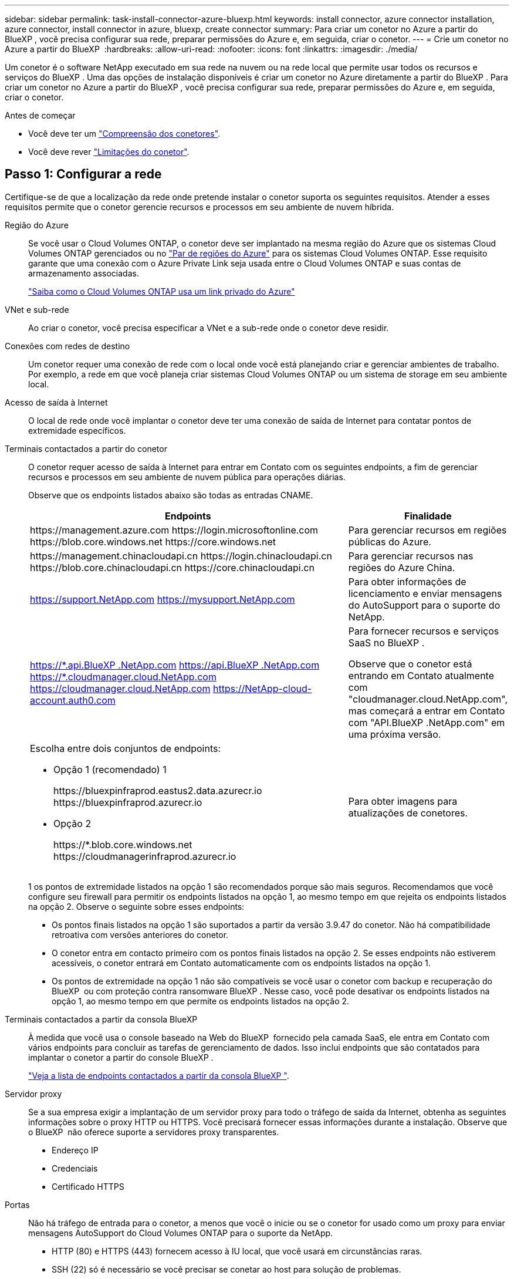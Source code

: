 ---
sidebar: sidebar 
permalink: task-install-connector-azure-bluexp.html 
keywords: install connector, azure connector installation, azure connector, install connector in azure, bluexp, create connector 
summary: Para criar um conetor no Azure a partir do BlueXP , você precisa configurar sua rede, preparar permissões do Azure e, em seguida, criar o conetor. 
---
= Crie um conetor no Azure a partir do BlueXP 
:hardbreaks:
:allow-uri-read: 
:nofooter: 
:icons: font
:linkattrs: 
:imagesdir: ./media/


[role="lead"]
Um conetor é o software NetApp executado em sua rede na nuvem ou na rede local que permite usar todos os recursos e serviços do BlueXP . Uma das opções de instalação disponíveis é criar um conetor no Azure diretamente a partir do BlueXP . Para criar um conetor no Azure a partir do BlueXP , você precisa configurar sua rede, preparar permissões do Azure e, em seguida, criar o conetor.

.Antes de começar
* Você deve ter um link:concept-connectors.html["Compreensão dos conetores"].
* Você deve rever link:reference-limitations.html["Limitações do conetor"].




== Passo 1: Configurar a rede

Certifique-se de que a localização da rede onde pretende instalar o conetor suporta os seguintes requisitos. Atender a esses requisitos permite que o conetor gerencie recursos e processos em seu ambiente de nuvem híbrida.

Região do Azure:: Se você usar o Cloud Volumes ONTAP, o conetor deve ser implantado na mesma região do Azure que os sistemas Cloud Volumes ONTAP gerenciados ou no https://docs.microsoft.com/en-us/azure/availability-zones/cross-region-replication-azure#azure-cross-region-replication-pairings-for-all-geographies["Par de regiões do Azure"^] para os sistemas Cloud Volumes ONTAP. Esse requisito garante que uma conexão com o Azure Private Link seja usada entre o Cloud Volumes ONTAP e suas contas de armazenamento associadas.
+
--
https://docs.netapp.com/us-en/bluexp-cloud-volumes-ontap/task-enabling-private-link.html["Saiba como o Cloud Volumes ONTAP usa um link privado do Azure"^]

--


VNet e sub-rede:: Ao criar o conetor, você precisa especificar a VNet e a sub-rede onde o conetor deve residir.


Conexões com redes de destino:: Um conetor requer uma conexão de rede com o local onde você está planejando criar e gerenciar ambientes de trabalho. Por exemplo, a rede em que você planeja criar sistemas Cloud Volumes ONTAP ou um sistema de storage em seu ambiente local.


Acesso de saída à Internet:: O local de rede onde você implantar o conetor deve ter uma conexão de saída de Internet para contatar pontos de extremidade específicos.


Terminais contactados a partir do conetor:: O conetor requer acesso de saída à Internet para entrar em Contato com os seguintes endpoints, a fim de gerenciar recursos e processos em seu ambiente de nuvem pública para operações diárias.
+
--
Observe que os endpoints listados abaixo são todas as entradas CNAME.

[cols="2a,1a"]
|===
| Endpoints | Finalidade 


 a| 
\https://management.azure.com \https://login.microsoftonline.com \https://blob.core.windows.net \https://core.windows.net
 a| 
Para gerenciar recursos em regiões públicas do Azure.



 a| 
\https://management.chinacloudapi.cn \https://login.chinacloudapi.cn \https://blob.core.chinacloudapi.cn \https://core.chinacloudapi.cn
 a| 
Para gerenciar recursos nas regiões do Azure China.



 a| 
https://support.NetApp.com https://mysupport.NetApp.com
 a| 
Para obter informações de licenciamento e enviar mensagens do AutoSupport para o suporte do NetApp.



 a| 
https://\*.api.BlueXP .NetApp.com https://api.BlueXP .NetApp.com https://*.cloudmanager.cloud.NetApp.com https://cloudmanager.cloud.NetApp.com https://NetApp-cloud-account.auth0.com
 a| 
Para fornecer recursos e serviços SaaS no BlueXP .

Observe que o conetor está entrando em Contato atualmente com "cloudmanager.cloud.NetApp.com", mas começará a entrar em Contato com "API.BlueXP .NetApp.com" em uma próxima versão.



 a| 
Escolha entre dois conjuntos de endpoints:

* Opção 1 (recomendado) 1
+
\https://bluexpinfraprod.eastus2.data.azurecr.io \https://bluexpinfraprod.azurecr.io

* Opção 2
+
\https://*.blob.core.windows.net \https://cloudmanagerinfraprod.azurecr.io


 a| 
Para obter imagens para atualizações de conetores.

|===
1 os pontos de extremidade listados na opção 1 são recomendados porque são mais seguros. Recomendamos que você configure seu firewall para permitir os endpoints listados na opção 1, ao mesmo tempo em que rejeita os endpoints listados na opção 2. Observe o seguinte sobre esses endpoints:

* Os pontos finais listados na opção 1 são suportados a partir da versão 3.9.47 do conetor. Não há compatibilidade retroativa com versões anteriores do conetor.
* O conetor entra em contacto primeiro com os pontos finais listados na opção 2. Se esses endpoints não estiverem acessíveis, o conetor entrará em Contato automaticamente com os endpoints listados na opção 1.
* Os pontos de extremidade na opção 1 não são compatíveis se você usar o conetor com backup e recuperação do BlueXP  ou com proteção contra ransomware BlueXP . Nesse caso, você pode desativar os endpoints listados na opção 1, ao mesmo tempo em que permite os endpoints listados na opção 2.


--


Terminais contactados a partir da consola BlueXP :: À medida que você usa o console baseado na Web do BlueXP  fornecido pela camada SaaS, ele entra em Contato com vários endpoints para concluir as tarefas de gerenciamento de dados. Isso inclui endpoints que são contatados para implantar o conetor a partir do console BlueXP .
+
--
link:reference-networking-saas-console.html["Veja a lista de endpoints contactados a partir da consola BlueXP "].

--


Servidor proxy:: Se a sua empresa exigir a implantação de um servidor proxy para todo o tráfego de saída da Internet, obtenha as seguintes informações sobre o proxy HTTP ou HTTPS. Você precisará fornecer essas informações durante a instalação. Observe que o BlueXP  não oferece suporte a servidores proxy transparentes.
+
--
* Endereço IP
* Credenciais
* Certificado HTTPS


--


Portas:: Não há tráfego de entrada para o conetor, a menos que você o inicie ou se o conetor for usado como um proxy para enviar mensagens AutoSupport do Cloud Volumes ONTAP para o suporte da NetApp.
+
--
* HTTP (80) e HTTPS (443) fornecem acesso à IU local, que você usará em circunstâncias raras.
* SSH (22) só é necessário se você precisar se conetar ao host para solução de problemas.
* Conexões de entrada pela porta 3128 são necessárias se você implantar sistemas Cloud Volumes ONTAP em uma sub-rede onde uma conexão de saída à Internet não está disponível.
+
Se os sistemas Cloud Volumes ONTAP não tiverem uma conexão de saída à Internet para enviar mensagens AutoSupport, o BlueXP  configura automaticamente esses sistemas para usar um servidor proxy incluído no conetor. O único requisito é garantir que o grupo de segurança do conetor permita conexões de entrada pela porta 3128. Você precisará abrir essa porta depois de implantar o conetor.



--


Ativar NTP:: Se estiver a planear utilizar a classificação BlueXP  para analisar as suas fontes de dados empresariais, deve ativar um serviço de Protocolo de tempo de rede (NTP) no sistema de conetores BlueXP  e no sistema de classificação BlueXP  para que o tempo seja sincronizado entre os sistemas. https://docs.netapp.com/us-en/bluexp-classification/concept-cloud-compliance.html["Saiba mais sobre a classificação BlueXP"^]
+
--
Você precisará implementar esse requisito de rede depois de criar o conetor.

--




== Passo 2: Crie uma função personalizada

Crie uma função personalizada do Azure que você pode atribuir à sua conta do Azure ou a um diretor de serviço do Microsoft Entra. O BlueXP  se autentica com o Azure e usa essas permissões para criar a instância do Connector em seu nome.

Observe que você pode criar uma função personalizada do Azure usando o portal do Azure, o Azure PowerShell, a CLI do Azure ou a API REST. As etapas a seguir mostram como criar a função usando a CLI do Azure. Se você preferir usar um método diferente, consulte https://learn.microsoft.com/en-us/azure/role-based-access-control/custom-roles#steps-to-create-a-custom-role["Documentação do Azure"^]

.Passos
. Copie as permissões necessárias para uma nova função personalizada no Azure e salve-as em um arquivo JSON.
+

NOTE: Esta função personalizada contém apenas as permissões necessárias para iniciar a VM Connector no Azure a partir do BlueXP . Não use esta política para outras situações. Quando o BlueXP  cria o conetor, ele aplica um novo conjunto de permissões à VM do conetor que permite que o conetor gerencie recursos do Azure.

+
[source, json]
----
{
    "Name": "Azure SetupAsService",
    "Actions": [
        "Microsoft.Compute/disks/delete",
        "Microsoft.Compute/disks/read",
        "Microsoft.Compute/disks/write",
        "Microsoft.Compute/locations/operations/read",
        "Microsoft.Compute/operations/read",
        "Microsoft.Compute/virtualMachines/instanceView/read",
        "Microsoft.Compute/virtualMachines/read",
        "Microsoft.Compute/virtualMachines/write",
        "Microsoft.Compute/virtualMachines/delete",
        "Microsoft.Compute/virtualMachines/extensions/write",
        "Microsoft.Compute/virtualMachines/extensions/read",
        "Microsoft.Compute/availabilitySets/read",
        "Microsoft.Network/locations/operationResults/read",
        "Microsoft.Network/locations/operations/read",
        "Microsoft.Network/networkInterfaces/join/action",
        "Microsoft.Network/networkInterfaces/read",
        "Microsoft.Network/networkInterfaces/write",
        "Microsoft.Network/networkInterfaces/delete",
        "Microsoft.Network/networkSecurityGroups/join/action",
        "Microsoft.Network/networkSecurityGroups/read",
        "Microsoft.Network/networkSecurityGroups/write",
        "Microsoft.Network/virtualNetworks/checkIpAddressAvailability/read",
        "Microsoft.Network/virtualNetworks/read",
        "Microsoft.Network/virtualNetworks/subnets/join/action",
        "Microsoft.Network/virtualNetworks/subnets/read",
        "Microsoft.Network/virtualNetworks/subnets/virtualMachines/read",
        "Microsoft.Network/virtualNetworks/virtualMachines/read",
        "Microsoft.Network/publicIPAddresses/write",
        "Microsoft.Network/publicIPAddresses/read",
        "Microsoft.Network/publicIPAddresses/delete",
        "Microsoft.Network/networkSecurityGroups/securityRules/read",
        "Microsoft.Network/networkSecurityGroups/securityRules/write",
        "Microsoft.Network/networkSecurityGroups/securityRules/delete",
        "Microsoft.Network/publicIPAddresses/join/action",
        "Microsoft.Network/locations/virtualNetworkAvailableEndpointServices/read",
        "Microsoft.Network/networkInterfaces/ipConfigurations/read",
        "Microsoft.Resources/deployments/operations/read",
        "Microsoft.Resources/deployments/read",
        "Microsoft.Resources/deployments/delete",
        "Microsoft.Resources/deployments/cancel/action",
        "Microsoft.Resources/deployments/validate/action",
        "Microsoft.Resources/resources/read",
        "Microsoft.Resources/subscriptions/operationresults/read",
        "Microsoft.Resources/subscriptions/resourceGroups/delete",
        "Microsoft.Resources/subscriptions/resourceGroups/read",
        "Microsoft.Resources/subscriptions/resourcegroups/resources/read",
        "Microsoft.Resources/subscriptions/resourceGroups/write",
        "Microsoft.Authorization/roleDefinitions/write",
        "Microsoft.Authorization/roleAssignments/write",
        "Microsoft.MarketplaceOrdering/offertypes/publishers/offers/plans/agreements/read",
        "Microsoft.MarketplaceOrdering/offertypes/publishers/offers/plans/agreements/write",
        "Microsoft.Network/networkSecurityGroups/delete",
        "Microsoft.Storage/storageAccounts/delete",
        "Microsoft.Storage/storageAccounts/write",
        "Microsoft.Resources/deployments/write",
        "Microsoft.Resources/deployments/operationStatuses/read",
        "Microsoft.Authorization/roleAssignments/read"
    ],
    "NotActions": [],
    "AssignableScopes": [],
    "Description": "Azure SetupAsService",
    "IsCustom": "true"
}
----
. Modifique o JSON adicionando seu ID de assinatura do Azure ao escopo atribuível.
+
*Exemplo*

+
[source, json]
----
"AssignableScopes": [
"/subscriptions/d333af45-0d07-4154-943d-c25fbzzzzzzz"
],
----
. Use o arquivo JSON para criar uma função personalizada no Azure.
+
As etapas a seguir descrevem como criar a função usando o Bash no Azure Cloud Shell.

+
.. Comece https://docs.microsoft.com/en-us/azure/cloud-shell/overview["Azure Cloud Shell"^] e escolha o ambiente Bash.
.. Carregue o arquivo JSON.
+
image:screenshot_azure_shell_upload.png["Uma captura de tela do Azure Cloud Shell, onde você pode escolher a opção para carregar um arquivo."]

.. Digite o seguinte comando CLI do Azure:
+
[source, azurecli]
----
az role definition create --role-definition Policy_for_Setup_As_Service_Azure.json
----


+
Agora você deve ter uma função personalizada chamada _Azure SetupAsService_. Agora você pode aplicar essa função personalizada à sua conta de usuário ou a um responsável de serviço.





== Passo 3: Configurar a autenticação

Ao criar o conetor do BlueXP , você precisa fornecer um login que permita que o BlueXP  se autentique com o Azure e implante a VM. Você tem duas opções:

. Inicie sessão com a sua conta Azure quando solicitado. Essa conta deve ter permissões específicas do Azure. Esta é a opção padrão.
. Fornecer detalhes sobre um responsável de serviço Microsoft Entra. Este princípio de serviço também requer permissões específicas.


Siga as etapas para preparar um desses métodos de autenticação para uso com o BlueXP .

[role="tabbed-block"]
====
.Conta Azure
--
Atribua a função personalizada ao usuário que implantará o conetor do BlueXP .

.Passos
. No portal do Azure, abra o serviço *Subscrições* e selecione a assinatura do usuário.
. Clique em *Access Control (IAM)*.
. Clique em *Adicionar* > *Adicionar atribuição de função* e, em seguida, adicione as permissões:
+
.. Selecione a função *Azure SetupAsService* e clique em *Next*.
+

NOTE: Azure SetupAsService é o nome padrão fornecido na política de implantação do conetor para o Azure. Se você escolher um nome diferente para a função, selecione esse nome em vez disso.

.. Mantenha *Usuário, grupo ou responsável do serviço* selecionado.
.. Clique em *Selecionar membros*, escolha sua conta de usuário e clique em *Selecionar*.
.. Clique em *seguinte*.
.. Clique em *Rever e atribuir*.




.Resultado
O usuário do Azure agora tem as permissões necessárias para implantar o conetor do BlueXP .

--
.Serviço principal
--
Em vez de iniciar sessão com a sua conta Azure, pode fornecer à BlueXP  as credenciais de um responsável de serviço do Azure que tem as permissões necessárias.

Crie e configure um princípio de serviço no Microsoft Entra ID e obtenha as credenciais do Azure de que o BlueXP  precisa.

.Crie um aplicativo Microsoft Entra para controle de acesso baseado em funções
. Certifique-se de ter permissões no Azure para criar um aplicativo do ative Directory e atribuir o aplicativo a uma função.
+
Para obter mais informações, consulte https://docs.microsoft.com/en-us/azure/active-directory/develop/howto-create-service-principal-portal#required-permissions/["Documentação do Microsoft Azure: Permissões necessárias"^]

. No portal do Azure, abra o serviço *Microsoft Entra ID*.
+
image:screenshot_azure_ad.png["Mostra o serviço ative Directory no Microsoft Azure."]

. No menu, selecione *inscrições de aplicativos*.
. Selecione *novo registo*.
. Especifique detalhes sobre o aplicativo:
+
** *Nome*: Insira um nome para o aplicativo.
** *Tipo de conta*: Selecione um tipo de conta (qualquer funcionará com o BlueXP ).
** * URI de redirecionamento*: Você pode deixar este campo em branco.


. Selecione *Registe-se*.
+
Você criou o aplicativo AD e o principal de serviço.



.Atribua a função personalizada ao aplicativo
. No portal do Azure, abra o serviço *Subscrições*.
. Selecione a subscrição.
. Clique em *Access control (IAM) > Add > Add Role assignment* (Adicionar > Adicionar atribuição de função*).
. Na guia *Role*, selecione a função *Operador BlueXP * e clique em *Avançar*.
. Na guia *Membros*, execute as seguintes etapas:
+
.. Mantenha *Usuário, grupo ou responsável do serviço* selecionado.
.. Clique em *Selecionar membros*.
+
image:screenshot-azure-service-principal-role.png["Uma captura de tela do portal do Azure que mostra a guia Membros ao adicionar uma função a um aplicativo."]

.. Procure o nome da aplicação.
+
Aqui está um exemplo:

+
image:screenshot_azure_service_principal_role.png["Uma captura de tela do portal do Azure que mostra o formulário Adicionar atribuição de função no portal do Azure."]

.. Selecione a aplicação e clique em *Select*.
.. Clique em *seguinte*.


. Clique em *Rever e atribuir*.
+
O principal de serviço agora tem as permissões necessárias do Azure para implantar o conetor.

+
Se você quiser gerenciar recursos em várias assinaturas do Azure, então você deve vincular o principal de serviço a cada uma dessas assinaturas. Por exemplo, o BlueXP  permite que você selecione a assinatura que deseja usar ao implantar o Cloud Volumes ONTAP.



.Adicione permissões da API de Gerenciamento de Serviços do Windows Azure
. No serviço *Microsoft Entra ID*, selecione *inscrições de aplicativos* e selecione o aplicativo.
. Selecione *permissões de API > Adicionar uma permissão*.
. Em *Microsoft APIs*, selecione *Azure Service Management*.
+
image:screenshot_azure_service_mgmt_apis.gif["Uma captura de tela do portal do Azure que mostra as permissões da API de Gerenciamento de Serviços do Azure."]

. Selecione *Acesse o Gerenciamento de Serviços do Azure como usuários da organização* e selecione *Adicionar permissões*.
+
image:screenshot_azure_service_mgmt_apis_add.gif["Uma captura de tela do portal do Azure que mostra a adição das APIs de Gerenciamento de Serviços do Azure."]



.Obtenha o ID do aplicativo e o ID do diretório para o aplicativo
. No serviço *Microsoft Entra ID*, selecione *inscrições de aplicativos* e selecione o aplicativo.
. Copie o *ID do aplicativo (cliente)* e o *ID do diretório (locatário)*.
+
image:screenshot_azure_app_ids.gif["Uma captura de tela que mostra o ID do aplicativo (cliente) e ID do diretório (locatário) para um aplicativo no Microsoft Entra IDy."]

+
Quando você adiciona a conta do Azure ao BlueXP , você precisa fornecer o ID do aplicativo (cliente) e o ID do diretório (locatário) para o aplicativo. O BlueXP  usa os IDs para fazer login programaticamente.



.Crie um segredo de cliente
. Abra o serviço *Microsoft Entra ID*.
. Selecione *inscrições de aplicativos* e selecione sua inscrição.
. Selecione *certificados e segredos > segredo de novo cliente*.
. Forneça uma descrição do segredo e uma duração.
. Selecione *Adicionar*.
. Copie o valor do segredo do cliente.
+
image:screenshot_azure_client_secret.gif["Uma captura de tela do portal do Azure que mostra um segredo de cliente para o responsável do serviço Microsoft Entra."]

+
Agora você tem um segredo de cliente que o BlueXP  pode usá-lo para autenticar com o Microsoft Entra ID.



.Resultado
Seu responsável de serviço está configurado e você deve ter copiado o ID do aplicativo (cliente), o ID do diretório (locatário) e o valor do segredo do cliente. Você precisa inserir essas informações no BlueXP  quando você criar o conetor.

--
====


== Passo 4: Crie o conetor

Crie o conetor diretamente do console baseado na Web do BlueXP .

.Sobre esta tarefa
* A criação do conetor do BlueXP  implanta uma máquina virtual no Azure usando uma configuração padrão. Depois de criar o conetor, você não deve mudar para um tipo de VM menor que tenha menos CPU ou RAM. link:reference-connector-default-config.html["Saiba mais sobre a configuração padrão do conetor"].
* Quando o BlueXP  implanta o conetor, ele cria uma função personalizada e o atribui à VM do conetor. Essa função inclui permissões que permitem que o conetor gerencie recursos do Azure. Você precisa garantir que a função seja mantida atualizada à medida que novas permissões são adicionadas em versões subsequentes. link:reference-permissions-azure.html["Saiba mais sobre a função personalizada para o conetor"].


.Antes de começar
Você deve ter o seguinte:

* Uma subscrição do Azure.
* Uma VNet e uma sub-rede na sua região do Azure escolhida.
* Detalhes sobre um servidor proxy, se a sua organização exigir um proxy para todo o tráfego de saída da Internet:
+
** Endereço IP
** Credenciais
** Certificado HTTPS


* Uma chave pública SSH, se você quiser usar esse método de autenticação para a máquina virtual do conetor. A outra opção para o método de autenticação é usar uma senha.
+
https://learn.microsoft.com/en-us/azure/virtual-machines/linux-vm-connect?tabs=Linux["Saiba mais sobre como conetar-se a uma VM Linux no Azure"^]

* Se você não quiser que o BlueXP  crie automaticamente uma função do Azure para o conetor, precisará criar o seu próprio link:reference-permissions-azure.html["uso da política nesta página"].
+
Essas permissões são para a própria instância do conetor. É um conjunto diferente de permissões do que você configurou anteriormente para implantar a VM Connector.



.Passos
. Selecione a lista suspensa *Connector* e selecione *Add Connector*.
+
image:screenshot_connector_add.gif["Uma captura de tela que mostra o ícone do conetor no cabeçalho e a ação Adicionar conetor."]

. Escolha *Microsoft Azure* como seu provedor de nuvem.
. Na página *Implantando um conetor*:
+
.. Em *Autenticação*, selecione a opção de autenticação que corresponde à configuração das permissões do Azure:
+
*** Selecione *conta de utilizador do Azure* para iniciar sessão na sua conta Microsoft, que deve ter as permissões necessárias.
+
O formulário é de propriedade e hospedado pela Microsoft. Suas credenciais não são fornecidas ao NetApp.

+

TIP: Se você já estiver conetado a uma conta do Azure, o BlueXP  usará essa conta automaticamente. Se você tiver várias contas, talvez seja necessário fazer logout primeiro para garantir que esteja usando a conta certa.

*** Selecione *Principal de serviço do ative Directory* para inserir informações sobre o principal de serviço do Microsoft Entra que concede as permissões necessárias:
+
**** ID da aplicação (cliente)
**** ID do diretório (locatário)
**** Segredo Cliente






+
<<Passo 3: Configurar a autenticação,Saiba como obter esses valores para um responsável de serviço>>.

. Siga as etapas no assistente para criar o conetor:
+
** *Autenticação da VM*: Escolha uma assinatura do Azure, um local, um novo grupo de recursos ou um grupo de recursos existente e, em seguida, escolha um método de autenticação para a máquina virtual do conetor que você está criando.
+
O método de autenticação para a máquina virtual pode ser uma senha ou uma chave pública SSH.

+
https://learn.microsoft.com/en-us/azure/virtual-machines/linux-vm-connect?tabs=Linux["Saiba mais sobre como conetar-se a uma VM Linux no Azure"^]

** *Detalhes*: Insira um nome para a instância, especifique tags e escolha se deseja que o BlueXP  crie uma nova função que tenha as permissões necessárias ou se deseja selecionar uma função existente configurada com link:reference-permissions-azure.html["as permissões necessárias"]o .
+
Observe que você pode escolher as assinaturas do Azure associadas a essa função. Cada assinatura escolhida fornece as permissões do conetor para gerenciar recursos nessa assinatura (por exemplo, Cloud Volumes ONTAP).

** *Rede*: Escolha uma VNet e uma sub-rede, se deseja ativar um endereço IP público e, opcionalmente, especifique uma configuração de proxy.
** *Grupo de segurança*: Escolha se deseja criar um novo grupo de segurança ou se deseja selecionar um grupo de segurança existente que permita as regras de entrada e saída necessárias.
+
link:reference-ports-azure.html["Veja as regras do grupo de segurança para o Azure"].

** *Revisão*: Revise suas seleções para verificar se a configuração está correta.


. Clique em *Add*.
+
A máquina virtual deve estar pronta em cerca de 7 minutos. Você deve permanecer na página até que o processo esteja concluído.



.Resultado
Após o processo ser concluído, o conetor está disponível para uso no BlueXP .

Se você tiver o armazenamento de Blobs do Azure na mesma assinatura do Azure em que criou o conetor, verá um ambiente de trabalho de armazenamento de Blobs do Azure aparecer automaticamente na tela do BlueXP . https://docs.netapp.com/us-en/bluexp-blob-storage/index.html["Saiba como gerenciar o armazenamento de Blobs do Azure a partir do BlueXP "^]

